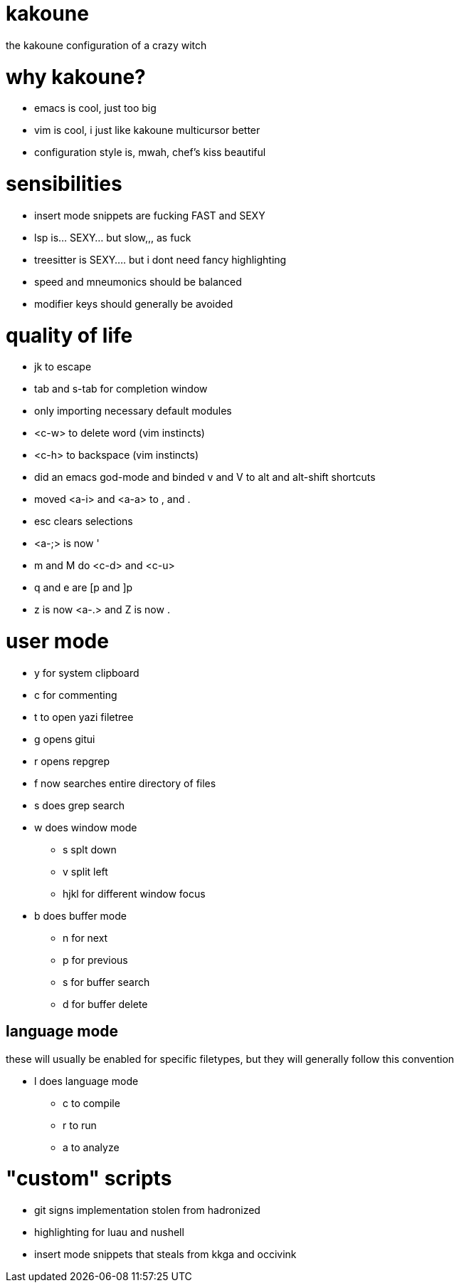 = kakoune

the kakoune configuration of a crazy witch

= why kakoune?

* emacs is cool, just too big
* vim is cool, i just like kakoune multicursor better
* configuration style is, mwah, chef's kiss beautiful

= sensibilities

* insert mode snippets are fucking FAST and SEXY
* lsp is... SEXY... but slow,,, as fuck
* treesitter is SEXY.... but i dont need fancy highlighting
* speed and mneumonics should be balanced
* modifier keys should generally be avoided

= quality of life

* jk to escape
* tab and s-tab for completion window
* only importing necessary default modules
* <c-w> to delete word (vim instincts)
* <c-h> to backspace (vim instincts)
* did an emacs god-mode and binded v and V to alt and alt-shift shortcuts
* moved <a-i> and <a-a> to , and .
* esc clears selections
* <a-;> is now '
* m and M do <c-d> and <c-u>
* q and e are [p and ]p
* z is now <a-.> and Z is now .

= user mode

* y for system clipboard
* c for commenting
* t to open yazi filetree
* g opens gitui
* r opens repgrep
* f now searches entire directory of files
* s does grep search
* w does window mode
** s splt down
** v split left
** hjkl for different window focus
* b does buffer mode
** n for next
** p for previous
** s for buffer search
** d for buffer delete

== language mode

these will usually be enabled for specific filetypes,
but they will generally follow this convention

* l does language mode
** c to compile
** r to run
** a to analyze

= "custom" scripts

* git signs implementation stolen from hadronized
* highlighting for luau and nushell
* insert mode snippets that steals from kkga and occivink
